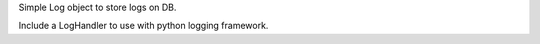 Simple Log object to store logs on DB.

Include a LogHandler to use with python logging framework.


